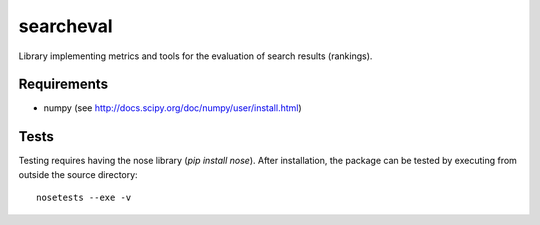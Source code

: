 ==========
searcheval
==========

Library implementing metrics and tools for the evaluation of search results (rankings).


Requirements
============

* numpy (see http://docs.scipy.org/doc/numpy/user/install.html)


Tests
=====

Testing requires having the nose library (`pip install nose`).
After installation, the package can be tested by executing from
outside the source directory::

    nosetests --exe -v
